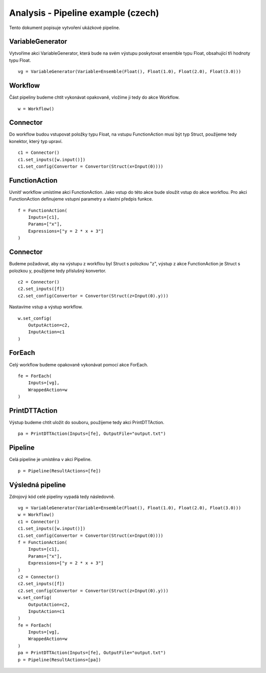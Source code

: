 Analysis - Pipeline example (czech)
===================================

Tento dokument popisuje vytvoření ukázkové pipeline.

VariableGenerator
-----------------

Vytvoříme akci VariableGenerator, která bude na svém výstupu poskytovat ensemble typu Float,
obsahující tři hodnoty typu Float.

::

    vg = VariableGenerator(Variable=Ensemble(Float(), Float(1.0), Float(2.0), Float(3.0)))

Workflow
--------

Část pipeliny budeme chtít vykonávat opakovaně, vložíme ji tedy do akce Workflow.

::

    w = Workflow()

Connector
---------

Do workflow budou vstupovat položky typu Float, na vstupu FunctionAction musí být typ
Struct, použijeme tedy konektor, který typ upraví.

::

    c1 = Connector()
    c1.set_inputs([w.input()])
    c1.set_config(Convertor = Convertor(Struct(x=Input(0))))

FunctionAction
--------------

Uvnitř workflow umístíme akci FunctionAction.
Jako vstup do této akce bude sloužit vstup do akce workflou.
Pro akci FunctionAction definujeme vstupní parametry a vlastní předpis funkce.

::

    f = FunctionAction(
        Inputs=[c1],
        Params=["x"],
        Expressions=["y = 2 * x + 3"]
    )

Connector
---------

Budeme požadovat, aby na výstupu z workflou byl Struct s polozkou "z",
výstup z akce FunctionAction je Struct s polozkou y, použijeme tedy příslušný konvertor.

::

    c2 = Connector()
    c2.set_inputs([f])
    c2.set_config(Convertor = Convertor(Struct(z=Input(0).y)))

Nastavíme vstup a výstup workflow.

::

    w.set_config(
        OutputAction=c2,
        InputAction=c1
    )

ForEach
-------

Celý workflow budeme opakovaně vykonávat pomocí akce ForEach.

::

    fe = ForEach(
        Inputs=[vg],
        WrappedAction=w
    )

PrintDTTAction
--------------

Výstup budeme chtít uložit do souboru, použijeme tedy akci PrintDTTAction.

::

    pa = PrintDTTAction(Inputs=[fe], OutputFile="output.txt")

Pipeline
--------

Celá pipeline je umístěna v akci Pipeline.

::

    p = Pipeline(ResultActions=[fe])

Výsledná pipeline
-----------------

Zdrojový kód celé pipeliny vypadá tedy následovně.

::

    vg = VariableGenerator(Variable=Ensemble(Float(), Float(1.0), Float(2.0), Float(3.0)))
    w = Workflow()
    c1 = Connector()
    c1.set_inputs([w.input()])
    c1.set_config(Convertor = Convertor(Struct(x=Input(0))))
    f = FunctionAction(
        Inputs=[c1],
        Params=["x"],
        Expressions=["y = 2 * x + 3"]
    )
    c2 = Connector()
    c2.set_inputs([f])
    c2.set_config(Convertor = Convertor(Struct(z=Input(0).y)))
    w.set_config(
        OutputAction=c2,
        InputAction=c1
    )
    fe = ForEach(
        Inputs=[vg],
        WrappedAction=w
    )
    pa = PrintDTTAction(Inputs=[fe], OutputFile="output.txt")
    p = Pipeline(ResultActions=[pa])
